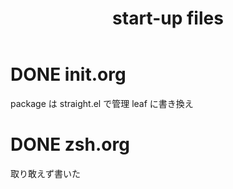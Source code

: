 #+TITLE: start-up files 

* DONE init.org
  package は straight.el で管理
  leaf に書き換え

* DONE zsh.org
  取り敢えず書いた

